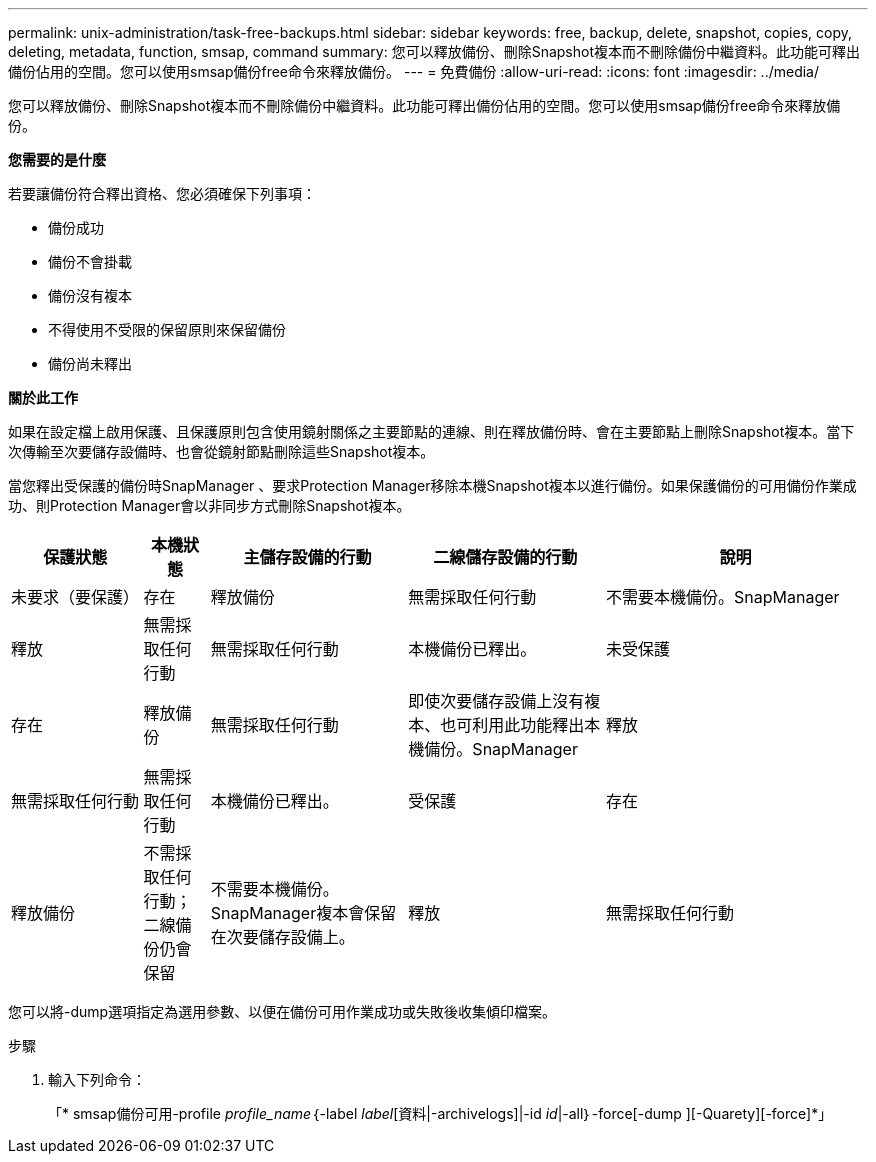 ---
permalink: unix-administration/task-free-backups.html 
sidebar: sidebar 
keywords: free, backup, delete, snapshot, copies, copy, deleting, metadata, function, smsap, command 
summary: 您可以釋放備份、刪除Snapshot複本而不刪除備份中繼資料。此功能可釋出備份佔用的空間。您可以使用smsap備份free命令來釋放備份。 
---
= 免費備份
:allow-uri-read: 
:icons: font
:imagesdir: ../media/


[role="lead"]
您可以釋放備份、刪除Snapshot複本而不刪除備份中繼資料。此功能可釋出備份佔用的空間。您可以使用smsap備份free命令來釋放備份。

*您需要的是什麼*

若要讓備份符合釋出資格、您必須確保下列事項：

* 備份成功
* 備份不會掛載
* 備份沒有複本
* 不得使用不受限的保留原則來保留備份
* 備份尚未釋出


*關於此工作*

如果在設定檔上啟用保護、且保護原則包含使用鏡射關係之主要節點的連線、則在釋放備份時、會在主要節點上刪除Snapshot複本。當下次傳輸至次要儲存設備時、也會從鏡射節點刪除這些Snapshot複本。

當您釋出受保護的備份時SnapManager 、要求Protection Manager移除本機Snapshot複本以進行備份。如果保護備份的可用備份作業成功、則Protection Manager會以非同步方式刪除Snapshot複本。

[cols="2a,1a,3a,3a,4a"]
|===
| 保護狀態 | 本機狀態 | 主儲存設備的行動 | 二線儲存設備的行動 | 說明 


 a| 
未要求（要保護）
 a| 
存在
 a| 
釋放備份
 a| 
無需採取任何行動
 a| 
不需要本機備份。SnapManager



 a| 
釋放
 a| 
無需採取任何行動
 a| 
無需採取任何行動
 a| 
本機備份已釋出。



 a| 
未受保護
 a| 
存在
 a| 
釋放備份
 a| 
無需採取任何行動
 a| 
即使次要儲存設備上沒有複本、也可利用此功能釋出本機備份。SnapManager



 a| 
釋放
 a| 
無需採取任何行動
 a| 
無需採取任何行動
 a| 
本機備份已釋出。



 a| 
受保護
 a| 
存在
 a| 
釋放備份
 a| 
不需採取任何行動；二線備份仍會保留
 a| 
不需要本機備份。SnapManager複本會保留在次要儲存設備上。



 a| 
釋放
 a| 
無需採取任何行動
 a| 
無需採取任何行動
 a| 
本機備份已釋出。

|===
您可以將-dump選項指定為選用參數、以便在備份可用作業成功或失敗後收集傾印檔案。

.步驟
. 輸入下列命令：
+
「* smsap備份可用-profile _profile_name_｛-label _label_[資料|-archivelogs]|-id _id_|-all｝-force[-dump ][-Quarety][-force]*」


